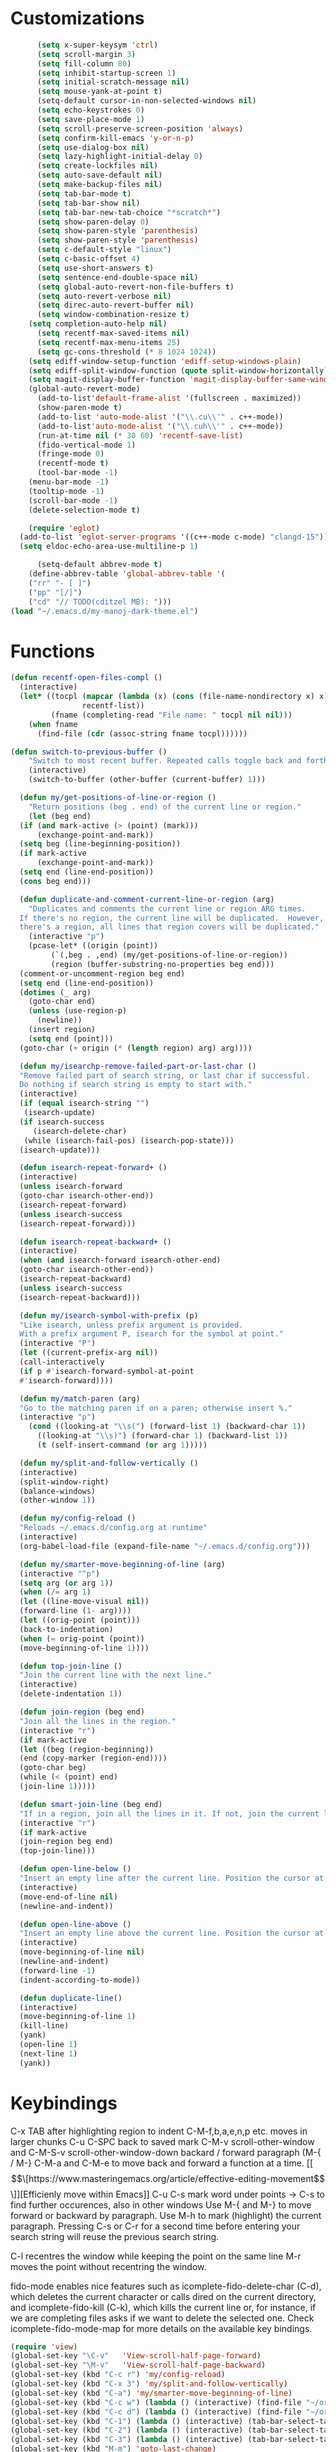 * Customizations
#+BEGIN_SRC emacs-lisp
	  (setq x-super-keysym 'ctrl)
	  (setq scroll-margin 3)
	  (setq fill-column 80)
	  (setq inhibit-startup-screen 1)
	  (setq initial-scratch-message nil)
	  (setq mouse-yank-at-point t)
	  (setq-default cursor-in-non-selected-windows nil)
	  (setq echo-keystrokes 0)
	  (setq save-place-mode 1)
	  (setq scroll-preserve-screen-position 'always)
	  (setq confirm-kill-emacs 'y-or-n-p)
	  (setq use-dialog-box nil)
	  (setq lazy-highlight-initial-delay 0)
	  (setq create-lockfiles nil)
	  (setq auto-save-default nil)
	  (setq make-backup-files nil)
	  (setq tab-bar-mode t)
	  (setq tab-bar-show nil)
	  (setq tab-bar-new-tab-choice "*scratch*")
	  (setq show-paren-delay 0)
	  (setq show-paren-style 'parenthesis)
	  (setq show-paren-style 'parenthesis)
	  (setq c-default-style "linux")
	  (setq c-basic-offset 4)
	  (setq use-short-answers t)
	  (setq sentence-end-double-space nil)
	  (setq global-auto-revert-non-file-buffers t)
	  (setq auto-revert-verbose nil)
	  (setq direc-auto-revert-buffer nil)
	  (setq window-combination-resize t)
	(setq completion-auto-help nil)
	  (setq recentf-max-saved-items nil)
	  (setq recentf-max-menu-items 25)
	  (setq gc-cons-threshold (* 8 1024 1024))
	(setq ediff-window-setup-function 'ediff-setup-windows-plain)
	(setq ediff-split-window-function (quote split-window-horizontally))
    (setq magit-display-buffer-function 'magit-display-buffer-same-window-except-diff-v1)
	(global-auto-revert-mode)
	  (add-to-list'default-frame-alist '(fullscreen . maximized))
	  (show-paren-mode t)
	  (add-to-list 'auto-mode-alist '("\\.cu\\'" . c++-mode))
	  (add-to-list'auto-mode-alist '("\\.cuh\\'" . c++-mode))
	  (run-at-time nil (* 30 60) 'recentf-save-list)
	  (fido-vertical-mode 1)
	  (fringe-mode 0)
      (recentf-mode t)
      (tool-bar-mode -1)
	(menu-bar-mode -1)
	(tooltip-mode -1)
	(scroll-bar-mode -1)
	(delete-selection-mode t)

    (require 'eglot)
  (add-to-list 'eglot-server-programs '((c++-mode c-mode) "clangd-15"))
  (setq eldoc-echo-area-use-multiline-p 1)

      (setq-default abbrev-mode t)
    (define-abbrev-table 'global-abbrev-table '(
    ("rr" "- [ ]")
    ("pp" "[/]")
    ("cd" "// TODO(cditzel MB): ")))
(load "~/.emacs.d/my-manoj-dark-theme.el")

#+END_SRC

* Functions
#+BEGIN_SRC emacs-lisp
  (defun recentf-open-files-compl ()
	(interactive)
	(let* ((tocpl (mapcar (lambda (x) (cons (file-name-nondirectory x) x))
			      recentf-list))
	       (fname (completing-read "File name: " tocpl nil nil)))
	  (when fname
	    (find-file (cdr (assoc-string fname tocpl))))))

  (defun switch-to-previous-buffer ()
      "Switch to most recent buffer. Repeated calls toggle back and forth between the most recent two buffers."
      (interactive)
      (switch-to-buffer (other-buffer (current-buffer) 1)))

    (defun my/get-positions-of-line-or-region ()
      "Return positions (beg . end) of the current line or region."
      (let (beg end)
	(if (and mark-active (> (point) (mark)))
	    (exchange-point-and-mark))
	(setq beg (line-beginning-position))
	(if mark-active
	    (exchange-point-and-mark))
	(setq end (line-end-position))
	(cons beg end)))

    (defun duplicate-and-comment-current-line-or-region (arg)
      "Duplicates and comments the current line or region ARG times.
    If there's no region, the current line will be duplicated.  However, if
    there's a region, all lines that region covers will be duplicated."
      (interactive "p")
      (pcase-let* ((origin (point))
		   (`(,beg . ,end) (my/get-positions-of-line-or-region))
		   (region (buffer-substring-no-properties beg end)))
	(comment-or-uncomment-region beg end)
	(setq end (line-end-position))
	(dotimes (_ arg)
	  (goto-char end)
	  (unless (use-region-p)
	    (newline))
	  (insert region)
	  (setq end (point)))
	(goto-char (+ origin (* (length region) arg) arg))))

    (defun my/isearchp-remove-failed-part-or-last-char ()
    "Remove failed part of search string, or last char if successful.
    Do nothing if search string is empty to start with."
    (interactive)
    (if (equal isearch-string "")
     (isearch-update)
    (if isearch-success
       (isearch-delete-char)
     (while (isearch-fail-pos) (isearch-pop-state)))
    (isearch-update)))

    (defun isearch-repeat-forward+ ()
    (interactive)
    (unless isearch-forward
    (goto-char isearch-other-end))
    (isearch-repeat-forward)
    (unless isearch-success
    (isearch-repeat-forward)))

    (defun isearch-repeat-backward+ ()
    (interactive)
    (when (and isearch-forward isearch-other-end)
    (goto-char isearch-other-end))
    (isearch-repeat-backward)
    (unless isearch-success
    (isearch-repeat-backward)))

    (defun my/isearch-symbol-with-prefix (p)
    "Like isearch, unless prefix argument is provided.
    With a prefix argument P, isearch for the symbol at point."
    (interactive "P")
    (let ((current-prefix-arg nil))
    (call-interactively
    (if p #'isearch-forward-symbol-at-point
    #'isearch-forward))))

    (defun my/match-paren (arg)
    "Go to the matching paren if on a paren; otherwise insert %."
    (interactive "p")
      (cond ((looking-at "\\s(") (forward-list 1) (backward-char 1))
	    ((looking-at "\\s)") (forward-char 1) (backward-list 1))
	    (t (self-insert-command (or arg 1)))))

    (defun my/split-and-follow-vertically ()
    (interactive)
    (split-window-right)
    (balance-windows)
    (other-window 1))

    (defun my/config-reload ()
    "Reloads ~/.emacs.d/config.org at runtime"
    (interactive)
    (org-babel-load-file (expand-file-name "~/.emacs.d/config.org")))

    (defun my/smarter-move-beginning-of-line (arg)
    (interactive "^p")
    (setq arg (or arg 1))
    (when (/= arg 1)
    (let ((line-move-visual nil))
    (forward-line (1- arg))))
    (let ((orig-point (point)))
    (back-to-indentation)
    (when (= orig-point (point))
    (move-beginning-of-line 1))))

    (defun top-join-line ()
    "Join the current line with the next line."
    (interactive)
    (delete-indentation 1))

    (defun join-region (beg end)
    "Join all the lines in the region."
    (interactive "r")
    (if mark-active
    (let ((beg (region-beginning))
    (end (copy-marker (region-end))))
    (goto-char beg)
    (while (< (point) end)
    (join-line 1)))))

    (defun smart-join-line (beg end)
    "If in a region, join all the lines in it. If not, join the current line with the next line."
    (interactive "r")
    (if mark-active
    (join-region beg end)
    (top-join-line)))

    (defun open-line-below ()
    "Insert an empty line after the current line. Position the cursor at its beginning, according to the current mode."
    (interactive)
    (move-end-of-line nil)
    (newline-and-indent))

    (defun open-line-above ()
    "Insert an empty line above the current line. Position the cursor at it's beginning, according to the current mode."
    (interactive)
    (move-beginning-of-line nil)
    (newline-and-indent)
    (forward-line -1)
    (indent-according-to-mode))

    (defun duplicate-line()
    (interactive)
    (move-beginning-of-line 1)
    (kill-line)
    (yank)
    (open-line 1)
    (next-line 1)
    (yank))
#+END_SRC

* Keybindings
C-x TAB after highlighting region to indent 
C-M-f,b,a,e,n,p etc. moves in larger chunks
C-u C-SPC back to saved mark
C-M-v scroll-other-window and C-M-S-v scroll-other-window-down
backard / forward paragraph (M-{ / M-}
C-M-a and C-M-e to move back and forward a function at a time.
[[\[\[https://www.masteringemacs.org/article/effective-editing-movement\]\]][Efficienly move within Emacs]]
C-u C-s mark word under points -> C-s to find further occurences, also in other windows
Use M-{ and M-} to move forward or backward by paragraph.
Use M-h to mark (highlight) the current paragraph.
Pressing C-s or C-r for a second time before entering your search string will reuse the previous search string.

C-l recentres the window while keeping the point on the same line
M-r moves the point without recentring the window.

fido-mode enables nice features such as icomplete-fido-delete-char
(C-d), which deletes the current character or calls dired on the
current directory, and icomplete-fido-kill (C-k), which kills the
current line or, for instance, if we are completing files asks if we
want to delete the selected one. Check icomplete-fido-mode-map for
more details on the available key bindings.

#+BEGIN_SRC emacs-lisp
  (require 'view)
  (global-set-key "\C-v"   'View-scroll-half-page-forward)
  (global-set-key "\M-v"   'View-scroll-half-page-backward)
  (global-set-key (kbd "C-c r") 'my/config-reload)
  (global-set-key (kbd "C-x 3") 'my/split-and-follow-vertically)
  (global-set-key (kbd "C-a") 'my/smarter-move-beginning-of-line)
  (global-set-key (kbd "C-c w") (lambda () (interactive) (find-file "~/org/wiki/wiki.org")))
  (global-set-key (kbd "C-c d") (lambda () (interactive) (find-file "~/org/wiki/daimler.org")))
  (global-set-key (kbd "C-1") (lambda () (interactive) (tab-bar-select-tab 1)))
  (global-set-key (kbd "C-2") (lambda () (interactive) (tab-bar-select-tab 2)))
  (global-set-key (kbd "C-3") (lambda () (interactive) (tab-bar-select-tab 3)))
  (global-set-key (kbd "M-m") 'goto-last-change)
  (global-set-key (kbd "C-r") 'recentf-open-files-compl)
  (global-set-key (kbd "C-,") 'comment-line)
  (global-set-key (kbd "C-x k") 'kill-current-buffer)
  (global-set-key [remap isearch-forward] #'my/isearch-symbol-with-prefix)
  (define-key isearch-mode-map (kbd "C-s") 'isearch-repeat-forward+)
  (define-key isearch-mode-map (kbd "C-r") 'isearch-repeat-backward+)
  (define-key isearch-mode-map (kbd "DEL") 'my/isearchp-remove-failed-part-or-last-char)
  (define-key input-decode-map (kbd "C-i") (kbd "H-i"))
  (global-set-key (kbd "H-i") 'goto-line)
  (global-set-key (kbd "M-j") 'smart-join-line)
  (global-set-key (kbd "C-t") 'duplicate-line)
  (global-set-key (kbd "M-a") (kbd "C-M-a"))
  (global-set-key (kbd "M-e") (kbd "C-M-e"))
  (global-set-key (kbd "s-n") (kbd "C-u 1 C-v"))
  (global-set-key (kbd "s-p") (kbd "C-u 1 M-v"))
  (global-set-key (kbd "C-x 2") 'tab-bar-new-tab)
  (global-set-key (kbd "C-`") 'switch-to-previous-buffer)
  (global-set-key (kbd "M-t") 'duplicate-and-comment-current-line-or-region)
  (global-set-key (kbd "C-<backspace>") (lambda () (interactive) (kill-line 0)))
  (global-unset-key (kbd "C-x C-z"))
  (global-set-key (kbd "C-.") 'my/match-paren)
  (global-set-key (kbd "C-c g") 'magit-status)

  (bind-keys*
  ("C-c C-r" . rg)
  ("C-c C-f" . bookmark-jump)
  ("C-x d" . find-name-dired)
  ("C-x C-d" . dired)
  ("<C-return>" . open-line-below)
  ("<S-return>" . open-line-above)
  ("C-c C-n" . switch-to-buffer)
  )
#+END_SRC

* Packages
#+BEGIN_SRC emacs-lisp
      (use-package magit)
  ;; [[http://www.howardism.org/Technical/Emacs/magit-squashing.html][how to squash in magit]]
  ;; 3 ways to diff
  ;; - from the log wie scroll the commits and change over to the changes and collapse/decollapse hunks
  ;; - ediff
  ;; - goto source file and use git timemachine
  ;; M-Tab in status buffer
  ;; C-c M-g b for blame on every file line
  ;; b s in status buffer if started to work on sth. but forget to create a new branch first
  ;; l l for log view and then Space on a commit, opens committed stuff in new buffer and if n/p through the log buffer updates the stuff view accordingly
  ;; C-<return> opens up editable source buffer, e.g. for git-timemachine scrolling

    (use-package rg
    :config
    (rg-enable-default-bindings))
    (setq rg-default-alias-fallback "everything")

    (use-package expand-region)
    (bind-keys* ("C-'" . er/expand-region)
    ("C-;" . er/contract-region))

    (use-package whole-line-or-region)
    (whole-line-or-region-global-mode t)

    (use-package window-numbering
    :config
    (window-numbering-mode t))

    (use-package move-text)
    (bind-keys* ("M-n" . move-text-down)
    ("M-p" . move-text-up))

    (use-package avy)
    ;; C-j C-j for goto-line 
    (bind-keys* ("C-j" . avy-goto-char-timer))
    (setq avy-timeout-seconds 0.2)
    (setq avy-style 'words)
    (setq avy-case-fold-search nil)
    (setq avy-all-windows t)

    ;(use-package multiple-cursors
    ;:bind (("C-c m e" . mc/mark-all-like-this)))

  (use-package multiple-cursors
  :bind (("H-SPC" . set-rectangular-region-anchor)
         ("C-M-SPC" . set-rectangular-region-anchor)
         ("C->" . mc/mark-next-like-this)
         ("C-<" . mc/mark-previous-like-this)
         ("C-c C->" . mc/mark-all-like-this)
         ("C-c C-SPC" . mc/edit-lines)
         ))

      (use-package amx
	:hook
	(after-init . amx-mode)
	:bind
	("M-x" . amx))

    (use-package mood-line
    :init
    (mood-line-mode))
    (load "~/.emacs.d/my-manoj-dark-theme.el")

    (use-package goto-last-change
    :bind ("M-m" . goto-last-change))
#+END_SRC

* Dired
u/U to unmark
t to toggle between marked items
k narrows view only to unmarked files
C-c C-c to apply changes
> and < to move to the next or previous sub directory
g to refresh and restore the dired buffer
o open in other window
i open below in extra area
( toggle details
M chmod
O chown
G chgrp
- % m ^test <RET> will mark all files with names starting with the string “test”
  (equivalent to test* on the command line)
- % m txt$ <RET> will mark all files with names ending with the string “txt”
  (equivalent to *txt on the command line)
- % m ^test.*org$ <RET> will mark all files with names starting with the string
  “test” and ending with “org” (equivalent to test*org on the command line).

Did you know, you can mark files in Dired buffer and then do *M-x magit-dired-log*
and it will show commits but only related to those files?
#+BEGIN_SRC emacs-lisp
  (setq dired-listing-switches "-lAFGh1v --group-directories-first")
  (setq dired-recursive-copies 'always)
  (setq dired-recursive-deletes 'always)
  (setq dired-ls-F-marks-symlinks t)
  (setq delete-by-moving-to-trash t)
  (setq wdired-allow-to-change-permissions t)
  (setq dired-dwim-target t)
  (setq dired-kill-when-opening-new-dired-buffer t)
(define-key dired-mode-map "e" 'dired-toggle-read-only)
#+END_SRC

* GDB
#+BEGIN_SRC emacs-lisp
  ;; recenter and highlight current line
    (defvar gud-overlay
    (let* ((ov (make-overlay (point-min) (point-min))))
      (overlay-put ov 'face '(:background "#22aafF")) ;; colors for Leuven theme
      ov)
    "Overlay variable for GUD highlighting.")
  (defadvice gud-display-line (after my-gud-highlight act)
   "Highlight current line."
   (let* ((ov gud-overlay)
	  (bf (gud-find-file true-file)))
     (save-excursion
       (with-selected-window (get-buffer-window bf)
	 (save-restriction
	   (goto-line (ad-get-arg 1))
	   (recenter)))
       (set-buffer bf)
       (move-overlay ov (line-beginning-position) (line-end-position)
		     (current-buffer)))))
#+END_SRC


